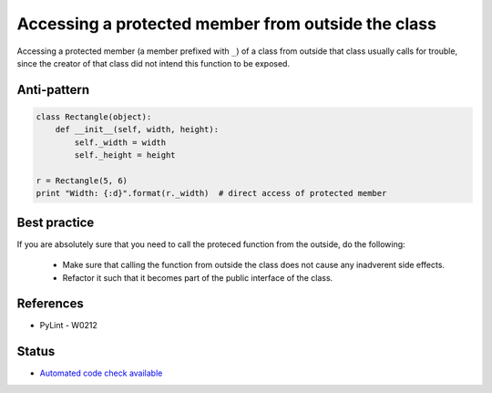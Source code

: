 Accessing a protected member from outside the class
===================================================

Accessing a protected member (a member prefixed with ``_``) of a class from outside that class usually
calls for trouble, since the creator of that class did not intend this function to be exposed.

Anti-pattern
------------

.. code:: python

    class Rectangle(object):
        def __init__(self, width, height):
            self._width = width
            self._height = height

    r = Rectangle(5, 6)
    print "Width: {:d}".format(r._width)  # direct access of protected member

Best practice
-------------

If you are absolutely sure that you need to call the proteced function from the outside,
do the following:

 * Make sure that calling the function from outside the class does not cause any inadverent side effects.
 * Refactor it such that it becomes part of the public interface of the class.

References
----------

- PyLint - W0212

Status
------

- `Automated code check available <https://www.quantifiedcode.com/app/pattern/0e923436d72741dfa704c77aeb62d8a0>`_
